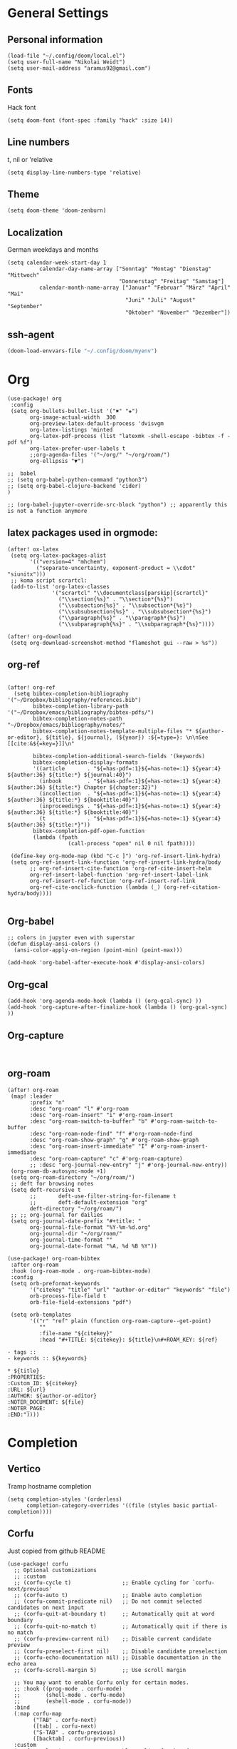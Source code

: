 * General Settings
** Personal information

#+BEGIN_SRC elisp
(load-file "~/.config/doom/local.el")
(setq user-full-name "Nikolai Weidt")
(setq user-mail-address "aramus92@gmail.com")
#+END_SRC

** Fonts
Hack font
#+BEGIN_SRC elisp
(setq doom-font (font-spec :family "hack" :size 14))
#+END_SRC

** Line numbers
t, nil or 'relative
#+BEGIN_SRC elisp
(setq display-line-numbers-type 'relative)
#+END_SRC

** Theme

#+BEGIN_SRC elisp :results silent
(setq doom-theme 'doom-zenburn)
#+END_SRC

** Localization
German weekdays and months
#+BEGIN_SRC elisp
(setq calendar-week-start-day 1
          calendar-day-name-array ["Sonntag" "Montag" "Dienstag" "Mittwoch"
                                   "Donnerstag" "Freitag" "Samstag"]
          calendar-month-name-array ["Januar" "Februar" "März" "April" "Mai"
                                     "Juni" "Juli" "August" "September"
                                     "Oktober" "November" "Dezember"])
#+END_SRC

** ssh-agent
#+begin_src emacs-lisp :results silent
(doom-load-envvars-file "~/.config/doom/myenv")
#+end_src
* Org

#+BEGIN_SRC elisp
(use-package! org
 :config
 (setq org-bullets-bullet-list '("✖" "✚")
       org-image-actual-width  300
       org-preview-latex-default-process 'dvisvgm
       org-latex-listings 'minted
       org-latex-pdf-process (list "latexmk -shell-escape -bibtex -f -pdf %f")
       org-latex-prefer-user-labels t
       ;;org-agenda-files '("~/org/" "~/org/roam/")
       org-ellipsis "▼")

;;  babel
;; (setq org-babel-python-command "python3")
;; (setq org-babel-clojure-backend 'cider)
)

;; (org-babel-jupyter-override-src-block "python") ;; apparently this is not a function anymore
#+END_SRC

** latex packages used in orgmode:

#+BEGIN_SRC elisp :results none
(after! ox-latex
 (setq org-latex-packages-alist
       '(("version=4" "mhchem")
         ("separate-uncertainty, exponent-product = \\cdot" "siunitx")))
 ;; koma script scrartcl:
 (add-to-list 'org-latex-classes
              '("scrartcl" "\\documentclass[parskip]{scrartcl}"
                ("\\section{%s}" . "\\section*{%s}")
                ("\\subsection{%s}" . "\\subsection*{%s}")
                ("\\subsubsection{%s}" . "\\subsubsection*{%s}")
                ("\\paragraph{%s}" . "\\paragraph*{%s}")
                ("\\subparagraph{%s}" . "\\subparagraph*{%s}"))))

(after! org-download
 (setq org-download-screenshot-method "flameshot gui --raw > %s"))
#+END_SRC

#+RESULTS:

** org-ref

#+begin_src elisp :results none

(after! org-ref
  (setq bibtex-completion-bibliography '("~/Dropbox/bibliography/references.bib")
        bibtex-completion-library-path '("~/Dropbox/emacs/bibliography/bibtex-pdfs/")
        bibtex-completion-notes-path "~/Dropbox/emacs/bibliography/notes/"
        bibtex-completion-notes-template-multiple-files "* ${author-or-editor}, ${title}, ${journal}, (${year}) :${=type=}: \n\nSee [[cite:&${=key=}]]\n"

        bibtex-completion-additional-search-fields '(keywords)
        bibtex-completion-display-formats
        '((article       . "${=has-pdf=:1}${=has-note=:1} ${year:4} ${author:36} ${title:*} ${journal:40}")
          (inbook        . "${=has-pdf=:1}${=has-note=:1} ${year:4} ${author:36} ${title:*} Chapter ${chapter:32}")
          (incollection  . "${=has-pdf=:1}${=has-note=:1} ${year:4} ${author:36} ${title:*} ${booktitle:40}")
          (inproceedings . "${=has-pdf=:1}${=has-note=:1} ${year:4} ${author:36} ${title:*} ${booktitle:40}")
          (t             . "${=has-pdf=:1}${=has-note=:1} ${year:4} ${author:36} ${title:*}"))
        bibtex-completion-pdf-open-function
        (lambda (fpath
                   (call-process "open" nil 0 nil fpath))))

 (define-key org-mode-map (kbd "C-c ]") 'org-ref-insert-link-hydra)
 (setq org-ref-insert-link-function 'org-ref-insert-link-hydra/body
       ;; org-ref-insert-cite-function 'org-ref-cite-insert-helm
       org-ref-insert-label-function 'org-ref-insert-label-link
       org-ref-insert-ref-function 'org-ref-insert-ref-link
       org-ref-cite-onclick-function (lambda (_) (org-ref-citation-hydra/body))))

#+END_SRC

** Org-babel
#+BEGIN_SRC elisp
;; colors in jupyter even with superstar
(defun display-ansi-colors ()
  (ansi-color-apply-on-region (point-min) (point-max)))

(add-hook 'org-babel-after-execute-hook #'display-ansi-colors)
#+END_SRC

** Org-gcal
#+BEGIN_SRC elisp
(add-hook 'org-agenda-mode-hook (lambda () (org-gcal-sync) ))
(add-hook 'org-capture-after-finalize-hook (lambda () (org-gcal-sync) ))
#+END_SRC

** Org-capture
#+BEGIN_SRC elisp

#+END_SRC

** org-roam
#+BEGIN_SRC elisp
(after! org-roam
 (map! :leader
       :prefix "n"
       :desc "org-roam" "l" #'org-roam
       :desc "org-roam-insert" "i" #'org-roam-insert
       :desc "org-roam-switch-to-buffer" "b" #'org-roam-switch-to-buffer
       :desc "org-roam-node-find" "f" #'org-roam-node-find
       :desc "org-roam-show-graph" "g" #'org-roam-show-graph
       :desc "org-roam-insert-immediate" "I" #'org-roam-insert-immediate
       :desc "org-roam-capture" "c" #'org-roam-capture)
       ;; :desc "org-journal-new-entry" "j" #'org-journal-new-entry))
 (org-roam-db-autosync-mode +1)
 (setq org-roam-directory "~/org/roam/")
 ;; deft for browsing notes
 (setq deft-recursive t
       ;;       deft-use-filter-string-for-filename t
       ;;       deft-default-extension "org"
       deft-directory "~/org/roam/")
 ;; ;; org-journal for dailies
 (setq org-journal-date-prefix "#+title: "
       org-journal-file-format "%Y-%m-%d.org"
       org-journal-dir "~/org/roam/"
       org-journal-time-format ""
       org-journal-date-format "%A, %d %B %Y"))

(use-package! org-roam-bibtex
 :after org-roam
 :hook (org-roam-mode . org-roam-bibtex-mode)
 :config
 (setq orb-preformat-keywords
       '("citekey" "title" "url" "author-or-editor" "keywords" "file")
       orb-process-file-field t
       orb-file-field-extensions "pdf")

 (setq orb-templates
       '(("r" "ref" plain (function org-roam-capture--get-point)
          ""
          :file-name "${citekey}"
          :head "#+TITLE: ${citekey}: ${title}\n#+ROAM_KEY: ${ref}

- tags ::
- keywords :: ${keywords}

,* ${title}
:PROPERTIES:
:Custom_ID: ${citekey}
:URL: ${url}
:AUTHOR: ${author-or-editor}
:NOTER_DOCUMENT: ${file}
:NOTER_PAGE:
:END:"))))
#+END_SRC

* Completion
** Vertico
Tramp hostname completion
#+begin_src elisp :results silent
(setq completion-styles '(orderless)
      completion-category-overrides '((file (styles basic partial-completion))))
#+end_src
** Corfu
Just copied from github README
#+begin_src elisp :results silent
(use-package! corfu
  ;; Optional customizations
  ;; :custom
  ;; (corfu-cycle t)                ;; Enable cycling for `corfu-next/previous'
  ;; (corfu-auto t)                 ;; Enable auto completion
  ;; (corfu-commit-predicate nil)   ;; Do not commit selected candidates on next input
  ;; (corfu-quit-at-boundary t)     ;; Automatically quit at word boundary
  ;; (corfu-quit-no-match t)        ;; Automatically quit if there is no match
  ;; (corfu-preview-current nil)    ;; Disable current candidate preview
  ;; (corfu-preselect-first nil)    ;; Disable candidate preselection
  ;; (corfu-echo-documentation nil) ;; Disable documentation in the echo area
  ;; (corfu-scroll-margin 5)        ;; Use scroll margin

  ;; You may want to enable Corfu only for certain modes.
  ;; :hook ((prog-mode . corfu-mode)
  ;;        (shell-mode . corfu-mode)
  ;;        (eshell-mode . corfu-mode))
  :bind
  (:map corfu-map
        ("TAB" . corfu-next)
        ([tab] . corfu-next)
        ("S-TAB" . corfu-previous)
        ([backtab] . corfu-previous))
  :custom
  (corfu-cycle t)             ;; Enable cycling for `corfu-next/previous'
  (corfu-preselect-first nil) ;; Disable candidate preselection
  ;; Recommended: Enable Corfu globally.
  ;; This is recommended since dabbrev can be used globally (M-/).
  :init
  (corfu-global-mode))

;; Optionally use the `orderless' completion style. See `+orderless-dispatch'
;; in the Consult wiki for an advanced Orderless style dispatcher.
;; Enable `partial-completion' for files to allow path expansion.
;; You may prefer to use `initials' instead of `partial-completion'.
(use-package! orderless
  :init
  ;; Configure a custom style dispatcher (see the Consult wiki)
  ;; (setq orderless-style-dispatchers '(+orderless-dispatch)
  ;;       orderless-component-separator #'orderless-escapable-split-on-space)
  (setq completion-styles '(orderless)
        completion-category-defaults nil
        completion-category-overrides '((file (styles . (partial-completion))))))

;; Use dabbrev with Corfu!
(use-package! dabbrev
  ;; Swap M-/ and C-M-/
  :bind (("M-/" . dabbrev-completion)
         ("C-M-/" . dabbrev-expand)))

;; A few more useful configurations...
(use-package! emacs
  :init
  ;; TAB cycle if there are only few candidates
  (setq completion-cycle-threshold 3)

  ;; Emacs 28: Hide commands in M-x which do not apply to the current mode.
  ;; Corfu commands are hidden, since they are not supposed to be used via M-x.
  ;; (setq read-extended-command-predicate
  ;;       #'command-completion-default-include-p)

  ;; Enable indentation+completion using the TAB key.
  ;; `completion-at-point' is often bound to M-TAB.
  (setq tab-always-indent 'complete))

#+end_src
** Cape
Just copied from Github README
#+begin_src elisp :results silent
;; Enable Corfu completion UI
;; See the Corfu README for more configuration tips.
(use-package corfu
  :init
  (corfu-global-mode))

;; Add extensions
(use-package cape
  ;; Bind dedicated completion commands
  :bind (("C-c p p" . completion-at-point) ;; capf
         ("C-c p t" . complete-tag)        ;; etags
         ("C-c p d" . cape-dabbrev)        ;; or dabbrev-completion
         ("C-c p f" . cape-file)
         ("C-c p k" . cape-keyword)
         ("C-c p s" . cape-symbol)
         ("C-c p a" . cape-abbrev)
         ("C-c p i" . cape-ispell)
         ("C-c p l" . cape-line)
         ("C-c p w" . cape-dict))
  :init
  ;; Add `completion-at-point-functions', used by `completion-at-point'.
  (add-to-list 'completion-at-point-functions #'cape-file)
  (add-to-list 'completion-at-point-functions #'cape-dabbrev)
  (add-to-list 'completion-at-point-functions #'cape-keyword)
  ;;(add-to-list 'completion-at-point-functions #'cape-abbrev)
  ;;(add-to-list 'completion-at-point-functions #'cape-ispell)
  ;;(add-to-list 'completion-at-point-functions #'cape-dict)
  ;;(add-to-list 'completion-at-point-functions #'cape-symbol)
  ;;(add-to-list 'completion-at-point-functions #'cape-line)
)
#+end_src
* Languages
** Arduino/Platformio
Add the required company backend
#+BEGIN_SRC elisp
;; (use-package! platformio-mode
;;   :config
;;   (add-to-list 'company-backends 'company-irony))
#+END_SRC

Tell irony to use c++ in arduino mode
#+BEGIN_SRC elisp
(after! irony
  (add-to-list 'irony-supported-major-modes 'arduino-mode)
  (add-to-list 'irony-lang-compile-option-alist '(arduino-mode . "c++")))
#+END_SRC

Enable irony for all c++ files, and platformio-mode only
when needed (platformio.ini present in project root).
#+BEGIN_SRC elisp
(add-hook! arduino-mode #'irony-mode 'irony-eldoc 'platformio-conditionally-enable)
#+END_SRC

Use irony's completion functions.
#+BEGIN_SRC elisp
(add-hook! irony-mode
  (define-key irony-mode-map [remap completion-at-point]
    'irony-completion-at-point-async)

  (define-key irony-mode-map [remap complete-symbol]
    'irony-completion-at-point-async)

  (irony-cdb-autosetup-compile-options))
#+END_SRC

Setup irony for flycheck.
#+BEGIN_SRC elisp
(add-hook! flycheck-mode 'flycheck-irony-setup)
#+END_SRC

** Python
#+BEGIN_SRC elisp
(after! python
  (defun python-shell-completion-native-try ()
    "Return non-nil if can trigger native completion."
    (let ((python-shell-completion-native-enable t)
          (python-shell-completion-native-output-timeout
           python-shell-completion-native-try-output-timeout))
      (python-shell-completion-native-get-completions
       (get-buffer-process (current-buffer))
       nil "_"))))
(after! poetry
  (setq poetry-tracking-strategy 'projectile))
#+END_SRC


** Clojure
#+begin_src elisp :results none
(after! cider
  (setq nrepl-use-ssh-fallback-for-remote-hosts t))
#+end_src
** Rust
** Go
** Scheme
#+begin_src elisp
;; (use-package! geiser
;;   :config
;;   (setq geiser-active-implementations '(chicken))
;;   (setq geiser-chicken-binary "/usr/bin/chicken-csi"))
#+end_src

** Clojure
* Mail
** mu4e
basic settings
#+BEGIN_SRC elisp
(set-email-account! "aramus92@gmail.com"
                    '(
                      (smtpmail-smtp-server . "smtp.gmail.com")
                      (smtpmail-smtp-user. "aramus92@gmail.com")
                      (smtpmail-smtp-service  . 587)
                      (smtpmail-stream-type   . starttls)
                      (smtpmail-debug-info    . t)
                      (mu4e-sent-folder . "/Gesendet")
                      (mu4e-drafts-folder . "/Entwürfe")
                      (mu4e-trash-folder . "/Papierkorb")
                      (mu4e-refile-folder . "/Alle")
                      (mu4e-compose-signature . "\nBest Regards\n\nNikolai Weidt")
                      (mu4e-update-interval . 60) ;; sec
                      )
                    t)
(setq smtpmail-auth-credentials (expand-file-name "~/.emacs.d/mu4e/.mbsyncpass-gmail.gpg"))
#+END_SRC

shortcuts:
#+BEGIN_SRC elisp
(after! mu4e
  (setq mu4e-maildir-shortcuts
        '( (:maildir "/INBOX"              :key ?i)
           (:maildir "/Gesendet"  :key ?s)
           (:maildir "/Papierkorb"      :key ?t)
           (:maildir "/Alle"   :key ?a)))
  (when (fboundp 'imagemagick-register-types)
    (imagemagick-register-types))
  (mu4e-alert-set-default-style 'libnotify)
  (mu4e-alert-enable-notifications)
  (add-to-list 'mu4e-bookmarks
               '(:name "Test"
                 :query "flag:unread AND maildir:/INBOX"
                 :key ?b))
  (setq mu4e-alert-interesting-mail-query
        (concat
         "flag:unread"
         " AND maildir:/INBOX")))
#+END_SRC

* Helm-Bibtex
#+begin_src elisp
;; (use-package! helm-bibtex
;;   :config
;;   (setq bibtex-completion-pdf-field "File")
;;   (setq bibtex-completion-pdf-open-function 'find-file))
#+end_src

* Magit
#+begin_src elisp
;;(use-package! magit
 ;; :config
  ;;(setq magit-revision-show-gravatars t))
#+end_src
* Testing Stuff
#+BEGIN_SRC elisp
;;(use-package! org-transclusion
;;  :defer
;;  :after org
;;  :init
;;  (map!
;;   :map global-map "<f12>" #'org-transclusion-add
;;   :leader
;;   :prefix "n"
;;   :desc "Org Transclusion Mode" "t" #'org-transclusion-mode))
#+END_SRC

* guix
#+begin_src elisp :results silent
(with-eval-after-load 'guix-repl
    (setq guix-guile-program  "guile"
    ;; (setq guix-guile-program  '("guix" "repl")
          guix-config-scheme-compiled-directory  nil
          guix-repl-use-latest  nil
          guix-repl-use-server  nil))

(defun guix-buffer-p (&optional buffer)
  (let ((buf-name (buffer-name (or buffer (current-buffer)))))
    (not (null (or (string-match "*Guix REPL*" buf-name)
		   (string-match "*Guix Internal REPL*" buf-name))))))

(defun guix-geiser--set-project (&optional _impl _prompt)
  (when (and (eq 'guile geiser-impl--implementation)
	     (null geiser-repl--project)
	     (guix-buffer-p))
    (geiser-repl--set-this-buffer-project 'guix)))

(advice-add 'geiser-impl--set-buffer-implementation :after #'guix-geiser--set-project)
#+end_src
